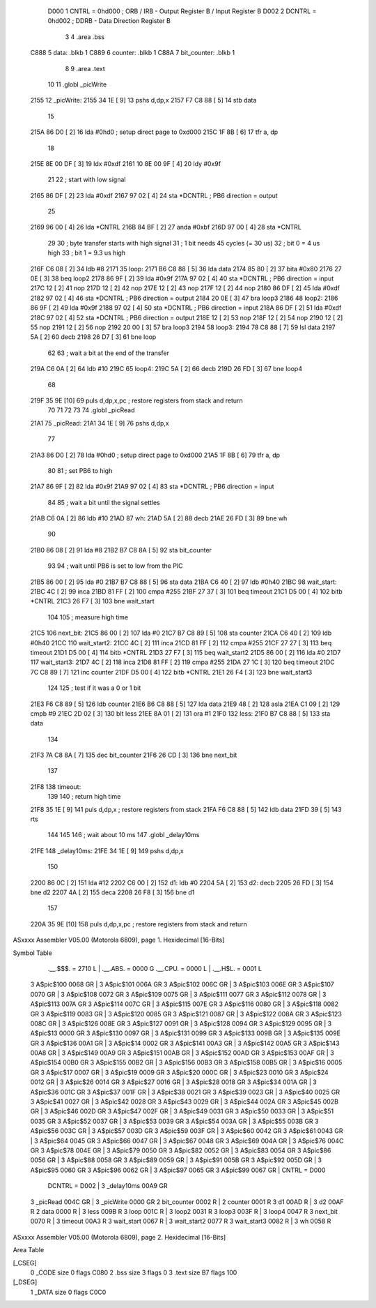                      D000     1 CNTRL = 0hd000	; ORB / IRB - Output Register B / Input Register B
                     D002     2 DCNTRL = 0hd002	; DDRB      - Data Direction Register B
                              3 
                              4 	.area .bss
   C888                       5 data: .blkb   1
   C889                       6 counter: .blkb   1
   C88A                       7 bit_counter: .blkb   1
                              8  
                              9 	.area .text
                             10 
                             11 	.globl  _picWrite
   2155                      12 _picWrite:
   2155 34 1E         [ 9]   13 	pshs    d,dp,x
   2157 F7 C8 88      [ 5]   14 	stb data
                             15 
   215A 86 D0         [ 2]   16 	lda #0hd0		; setup direct page to 0xd000
   215C 1F 8B         [ 6]   17 	tfr a, dp
                             18 
   215E 8E 00 DF      [ 3]   19 	ldx #0xdf
   2161 10 8E 00 9F   [ 4]   20 	ldy #0x9f
                             21 
                             22 	; start with low signal
   2165 86 DF         [ 2]   23 	lda #0xdf
   2167 97 02         [ 4]   24 	sta *DCNTRL	; PB6 direction = output
                             25 
   2169 96 00         [ 4]   26 	lda *CNTRL
   216B 84 BF         [ 2]   27 	anda #0xbf
   216D 97 00         [ 4]   28 	sta *CNTRL
                             29 	
                             30 	; byte transfer starts with high signal
                             31 	; 1 bit needs 45 cycles (= 30 us)
                             32 	; bit 0 = 4 us high
                             33 	; bit 1 = 9.3 us high
   216F C6 08         [ 2]   34 	ldb #8
   2171                      35 loop:
   2171 B6 C8 88      [ 5]   36 	lda data
   2174 85 80         [ 2]   37 	bita #0x80
   2176 27 0E         [ 3]   38 	beq loop2
   2178 86 9F         [ 2]   39 	lda #0x9f
   217A 97 02         [ 4]   40 	sta *DCNTRL	; PB6 direction = input
   217C 12            [ 2]   41 	nop
   217D 12            [ 2]   42 	nop
   217E 12            [ 2]   43 	nop
   217F 12            [ 2]   44 	nop
   2180 86 DF         [ 2]   45 	lda #0xdf
   2182 97 02         [ 4]   46 	sta *DCNTRL	; PB6 direction = output
   2184 20 0E         [ 3]   47 	bra loop3
   2186                      48 loop2:
   2186 86 9F         [ 2]   49 	lda #0x9f
   2188 97 02         [ 4]   50 	sta *DCNTRL	; PB6 direction = input
   218A 86 DF         [ 2]   51 	lda #0xdf
   218C 97 02         [ 4]   52 	sta *DCNTRL	; PB6 direction = output
   218E 12            [ 2]   53 	nop
   218F 12            [ 2]   54 	nop
   2190 12            [ 2]   55 	nop
   2191 12            [ 2]   56 	nop
   2192 20 00         [ 3]   57 	bra loop3
   2194                      58 loop3:
   2194 78 C8 88      [ 7]   59 	lsl data
   2197 5A            [ 2]   60 	decb
   2198 26 D7         [ 3]   61 	bne loop
                             62 
                             63 ; wait a bit at the end of the transfer
   219A C6 0A         [ 2]   64 	ldb #10
   219C                      65 loop4:
   219C 5A            [ 2]   66 	decb
   219D 26 FD         [ 3]   67 	bne loop4
                             68 
   219F 35 9E         [10]   69 	puls d,dp,x,pc       ; restore registers from stack and return
                             70 
                             71 
                             72 
                             73 
                             74 	.globl  _picRead
   21A1                      75 _picRead:
   21A1 34 1E         [ 9]   76 	pshs    d,dp,x
                             77 
   21A3 86 D0         [ 2]   78 	lda #0hd0		; setup direct page to 0xd000
   21A5 1F 8B         [ 6]   79 	tfr a, dp
                             80 
                             81 ; set PB6 to high
   21A7 86 9F         [ 2]   82 	lda #0x9f
   21A9 97 02         [ 4]   83 	sta *DCNTRL	; PB6 direction = input
                             84 
                             85 ; wait a bit until the signal settles
   21AB C6 0A         [ 2]   86 	ldb #10
   21AD                      87 wh:
   21AD 5A            [ 2]   88 	decb
   21AE 26 FD         [ 3]   89 	bne wh
                             90 
   21B0 86 08         [ 2]   91 	lda #8
   21B2 B7 C8 8A      [ 5]   92 	sta bit_counter
                             93 
                             94 ; wait until PB6 is set to low from the PIC
   21B5 86 00         [ 2]   95 	lda #0
   21B7 B7 C8 88      [ 5]   96 	sta data
   21BA C6 40         [ 2]   97 	ldb #0h40
   21BC                      98 wait_start:
   21BC 4C            [ 2]   99 	inca
   21BD 81 FF         [ 2]  100 	cmpa #255
   21BF 27 37         [ 3]  101 	beq timeout
   21C1 D5 00         [ 4]  102 	bitb *CNTRL
   21C3 26 F7         [ 3]  103 	bne wait_start
                            104 
                            105 ; measure high time
   21C5                     106 next_bit:
   21C5 86 00         [ 2]  107 	lda #0
   21C7 B7 C8 89      [ 5]  108 	sta counter
   21CA C6 40         [ 2]  109 	ldb #0h40
   21CC                     110 wait_start2:
   21CC 4C            [ 2]  111 	inca
   21CD 81 FF         [ 2]  112 	cmpa #255
   21CF 27 27         [ 3]  113 	beq timeout
   21D1 D5 00         [ 4]  114 	bitb *CNTRL
   21D3 27 F7         [ 3]  115 	beq wait_start2
   21D5 86 00         [ 2]  116 	lda #0
   21D7                     117 wait_start3:
   21D7 4C            [ 2]  118 	inca
   21D8 81 FF         [ 2]  119 	cmpa #255
   21DA 27 1C         [ 3]  120 	beq timeout
   21DC 7C C8 89      [ 7]  121 	inc counter
   21DF D5 00         [ 4]  122 	bitb *CNTRL
   21E1 26 F4         [ 3]  123 	bne wait_start3
                            124 
                            125 ; test if it was a 0 or 1 bit
   21E3 F6 C8 89      [ 5]  126 	ldb counter
   21E6 B6 C8 88      [ 5]  127 	lda data
   21E9 48            [ 2]  128 	asla
   21EA C1 09         [ 2]  129 	cmpb #9
   21EC 2D 02         [ 3]  130 	blt less
   21EE 8A 01         [ 2]  131 	ora #1
   21F0                     132 less:
   21F0 B7 C8 88      [ 5]  133 	sta data
                            134 
   21F3 7A C8 8A      [ 7]  135 	dec bit_counter
   21F6 26 CD         [ 3]  136 	bne next_bit
                            137 
   21F8                     138 timeout:
                            139 
                            140 ; return high time
   21F8 35 1E         [ 9]  141 	puls d,dp,x       ; restore registers from stack
   21FA F6 C8 88      [ 5]  142 	ldb data
   21FD 39            [ 5]  143 	rts
                            144 
                            145 
                            146 ; wait about 10 ms
                            147 	.globl  _delay10ms
   21FE                     148 _delay10ms:
   21FE 34 1E         [ 9]  149 	pshs    d,dp,x
                            150 
   2200 86 0C         [ 2]  151     lda #12
   2202 C6 00         [ 2]  152 d1:    ldb #0
   2204 5A            [ 2]  153 d2:    decb
   2205 26 FD         [ 3]  154     bne d2
   2207 4A            [ 2]  155     deca
   2208 26 F8         [ 3]  156     bne d1
                            157 
   220A 35 9E         [10]  158 	puls d,dp,x,pc       ; restore registers from stack and return
ASxxxx Assembler V05.00  (Motorola 6809), page 1.
Hexidecimal [16-Bits]

Symbol Table

    .__.$$$.       =   2710 L   |     .__.ABS.       =   0000 G
    .__.CPU.       =   0000 L   |     .__.H$L.       =   0001 L
  3 A$pic$100          0068 GR  |   3 A$pic$101          006A GR
  3 A$pic$102          006C GR  |   3 A$pic$103          006E GR
  3 A$pic$107          0070 GR  |   3 A$pic$108          0072 GR
  3 A$pic$109          0075 GR  |   3 A$pic$111          0077 GR
  3 A$pic$112          0078 GR  |   3 A$pic$113          007A GR
  3 A$pic$114          007C GR  |   3 A$pic$115          007E GR
  3 A$pic$116          0080 GR  |   3 A$pic$118          0082 GR
  3 A$pic$119          0083 GR  |   3 A$pic$120          0085 GR
  3 A$pic$121          0087 GR  |   3 A$pic$122          008A GR
  3 A$pic$123          008C GR  |   3 A$pic$126          008E GR
  3 A$pic$127          0091 GR  |   3 A$pic$128          0094 GR
  3 A$pic$129          0095 GR  |   3 A$pic$13           0000 GR
  3 A$pic$130          0097 GR  |   3 A$pic$131          0099 GR
  3 A$pic$133          009B GR  |   3 A$pic$135          009E GR
  3 A$pic$136          00A1 GR  |   3 A$pic$14           0002 GR
  3 A$pic$141          00A3 GR  |   3 A$pic$142          00A5 GR
  3 A$pic$143          00A8 GR  |   3 A$pic$149          00A9 GR
  3 A$pic$151          00AB GR  |   3 A$pic$152          00AD GR
  3 A$pic$153          00AF GR  |   3 A$pic$154          00B0 GR
  3 A$pic$155          00B2 GR  |   3 A$pic$156          00B3 GR
  3 A$pic$158          00B5 GR  |   3 A$pic$16           0005 GR
  3 A$pic$17           0007 GR  |   3 A$pic$19           0009 GR
  3 A$pic$20           000C GR  |   3 A$pic$23           0010 GR
  3 A$pic$24           0012 GR  |   3 A$pic$26           0014 GR
  3 A$pic$27           0016 GR  |   3 A$pic$28           0018 GR
  3 A$pic$34           001A GR  |   3 A$pic$36           001C GR
  3 A$pic$37           001F GR  |   3 A$pic$38           0021 GR
  3 A$pic$39           0023 GR  |   3 A$pic$40           0025 GR
  3 A$pic$41           0027 GR  |   3 A$pic$42           0028 GR
  3 A$pic$43           0029 GR  |   3 A$pic$44           002A GR
  3 A$pic$45           002B GR  |   3 A$pic$46           002D GR
  3 A$pic$47           002F GR  |   3 A$pic$49           0031 GR
  3 A$pic$50           0033 GR  |   3 A$pic$51           0035 GR
  3 A$pic$52           0037 GR  |   3 A$pic$53           0039 GR
  3 A$pic$54           003A GR  |   3 A$pic$55           003B GR
  3 A$pic$56           003C GR  |   3 A$pic$57           003D GR
  3 A$pic$59           003F GR  |   3 A$pic$60           0042 GR
  3 A$pic$61           0043 GR  |   3 A$pic$64           0045 GR
  3 A$pic$66           0047 GR  |   3 A$pic$67           0048 GR
  3 A$pic$69           004A GR  |   3 A$pic$76           004C GR
  3 A$pic$78           004E GR  |   3 A$pic$79           0050 GR
  3 A$pic$82           0052 GR  |   3 A$pic$83           0054 GR
  3 A$pic$86           0056 GR  |   3 A$pic$88           0058 GR
  3 A$pic$89           0059 GR  |   3 A$pic$91           005B GR
  3 A$pic$92           005D GR  |   3 A$pic$95           0060 GR
  3 A$pic$96           0062 GR  |   3 A$pic$97           0065 GR
  3 A$pic$99           0067 GR  |     CNTRL          =   D000 
    DCNTRL         =   D002     |   3 _delay10ms         00A9 GR
  3 _picRead           004C GR  |   3 _picWrite          0000 GR
  2 bit_counter        0002 R   |   2 counter            0001 R
  3 d1                 00AD R   |   3 d2                 00AF R
  2 data               0000 R   |   3 less               009B R
  3 loop               001C R   |   3 loop2              0031 R
  3 loop3              003F R   |   3 loop4              0047 R
  3 next_bit           0070 R   |   3 timeout            00A3 R
  3 wait_start         0067 R   |   3 wait_start2        0077 R
  3 wait_start3        0082 R   |   3 wh                 0058 R

ASxxxx Assembler V05.00  (Motorola 6809), page 2.
Hexidecimal [16-Bits]

Area Table

[_CSEG]
   0 _CODE            size    0   flags C080
   2 .bss             size    3   flags    0
   3 .text            size   B7   flags  100
[_DSEG]
   1 _DATA            size    0   flags C0C0

